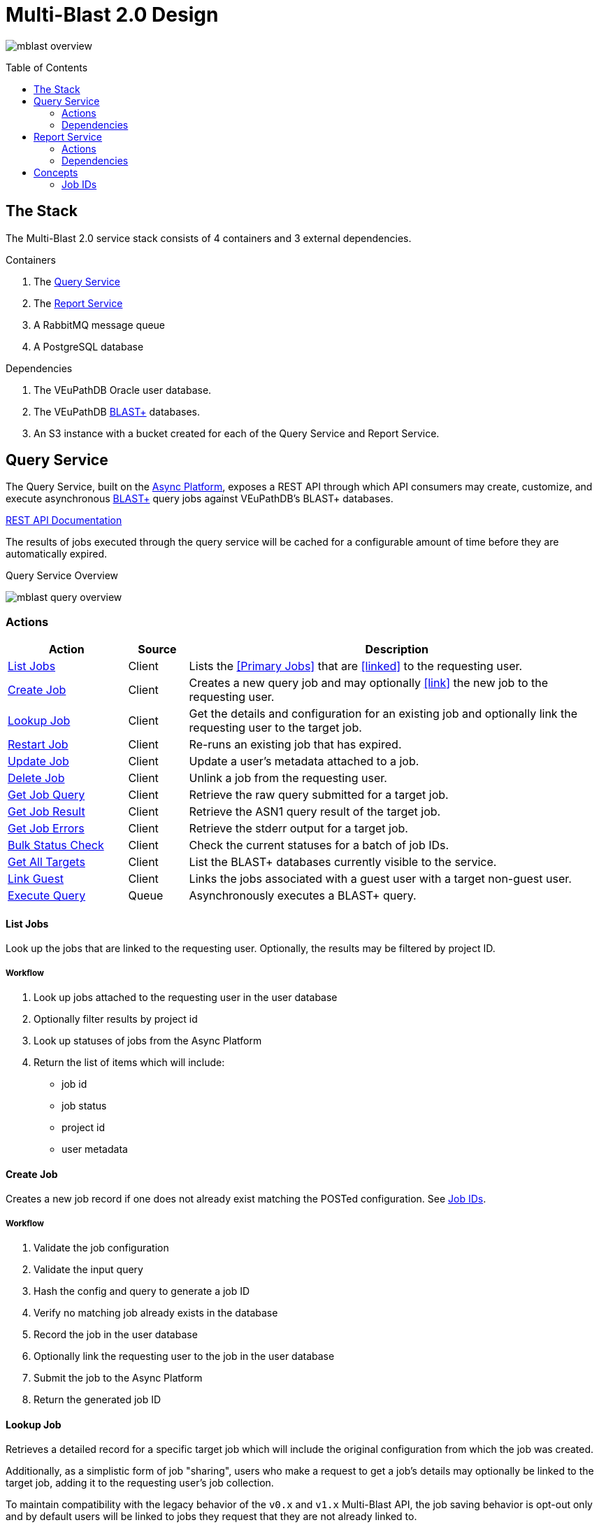 = Multi-Blast 2.0 Design
:source-highlighter: highlightjs
:toc: preamble
:var-github-url: https://github.com
:var-git-org-url: {var-github-url}/VEuPathDB

image:assets/mblast-overview.png[]

== The Stack

The Multi-Blast 2.0 service stack consists of 4 containers and 3 external
dependencies.

.Containers
1. The <<Query Service>>
2. The <<Report Service>>
3. A RabbitMQ message queue
4. A PostgreSQL database

.Dependencies
1. The VEuPathDB Oracle user database.
2. The VEuPathDB link:https://blast.ncbi.nlm.nih.gov/Blast.cgi[BLAST+]
   databases.
3. An S3 instance with a bucket created for each of the Query Service and Report
Service.

== Query Service

The Query Service, built on the
link:{var-git-org-url}lib-compute-platform[Async Platform], exposes a REST API
through which API consumers may create, customize, and execute asynchronous
link:https://blast.ncbi.nlm.nih.gov/Blast.cgi[BLAST+] query jobs against
VEuPathDB's BLAST+ databases.

link:https://veupathdb.github.io/service-multi-blast/service-query/api.html[REST API Documentation]

The results of jobs executed through the query service will be cached for a
configurable amount of time before they are automatically expired.

.Query Service Overview
image:assets/mblast-query-overview.png[]


=== Actions

[%header, cols="2,1,7"]
|===
| Action | Source | Description

| <<#list-query-jobs,List Jobs>>
| Client
| Lists the <<Primary Jobs>> that are <<linked>> to the requesting user.

| <<#create-query-job,Create Job>>
| Client
| Creates a new query job and may optionally <<link>> the new job to the
  requesting user.

| <<#lookup-query-job,Lookup Job>>
| Client
| Get the details and configuration for an existing job and optionally link the
  requesting user to the target job.

| <<restart-query-job,Restart Job>>
| Client
| Re-runs an existing job that has expired.

| <<update-query-job,Update Job>>
| Client
| Update a user's metadata attached to a job.

| <<delete-query-job,Delete Job>>
| Client
| Unlink a job from the requesting user.

| <<get-job-query,Get Job Query>>
| Client
| Retrieve the raw query submitted for a target job.

| <<get-job-result,Get Job Result>>
| Client
| Retrieve the ASN1 query result of the target job.

| <<get-job-errors,Get Job Errors>>
| Client
| Retrieve the stderr output for a target job.

| <<bulk-query-status,Bulk Status Check>>
| Client
| Check the current statuses for a batch of job IDs.

| <<Get All Targets>>
| Client
| List the BLAST+ databases currently visible to the service.

| <<link-query-guest,Link Guest>>
| Client
| Links the jobs associated with a guest user with a target non-guest user.

| <<Execute Query>>
| Queue
| Asynchronously executes a BLAST+ query.
|===

[#list-query-jobs]
==== List Jobs

Look up the jobs that are linked to the requesting user.  Optionally, the
results may be filtered by project ID.

===== Workflow

. Look up jobs attached to the requesting user in the user database
. Optionally filter results by project id
. Look up statuses of jobs from the Async Platform
. Return the list of items which will include:
* job id
* job status
* project id
* user metadata

[#create-query-job]
==== Create Job

Creates a new job record if one does not already exist matching the POSTed
configuration.  See <<Job IDs>>.

===== Workflow

. Validate the job configuration
. Validate the input query
. Hash the config and query to generate a job ID
. Verify no matching job already exists in the database
. Record the job in the user database
. Optionally link the requesting user to the job in the user database
. Submit the job to the Async Platform
. Return the generated job ID

[#lookup-query-job]
==== Lookup Job

Retrieves a detailed record for a specific target job which will include the
original configuration from which the job was created.

Additionally, as a simplistic form of job "sharing", users who make a request to
get a job's details may optionally be linked to the target job, adding it to the
requesting user's job collection.

To maintain compatibility with the legacy behavior of the `v0.x` and `v1.x`
Multi-Blast API, the job saving behavior is opt-out only and by default users
will be linked to jobs they request that they are not already linked to.

===== Workflow

. Look up job in user database
. Optionally link requesting user to the job in the user database
. Check the status of the job
. Return the job details which will include:
* job id
* job status
* job configuration:
** target BLAST+ databases
** target project id
* blast configuration
* user metadata

[#restart-query-job]
==== Restart Job

Restarts an expired job.  Once a job has expired from the cache, users are
allowed to re-run the job without needing to resubmit the configuration.

The configuration for the job is stored and will be resubmitted to the job queue
the same as if the job was brand new.

===== Workflow

. Look up job in user database
. Verify user is linked to job
. Verify job is in the status "expired"
. Resubmit the job to the Async Platform

[#update-query-job]
==== Update Job

Updates the metadata a user has associated with a target job to which they are
already linked.

===== Workflow

. Look up the target job in the user database
. Verify user is linked to the target job
. Update the user's metadata for the job in the user database

[#delete-query-job]
==== Delete Job

Removes a target job from the user's job collection, deleting the link between
the user and the target job.

===== Workflow

. Look up the target job in the user database
. Verify the requesting user is linked to the target job
. Delete the link between the requesting user and the target job

[#get-job-query]
==== Get Job Query

Retrieves the query submitted for a job.

===== Workflow

. Look up the target job in the user database
. Return the job's query

[#get-job-result]
==== Get Job Result

Retrieves the ASN1 query result generated by a query job that has completed
successful.

===== Workflow

. Look up the target job in the user database
. Look up the target job in S3
. Verify the job's status is "complete"
. Return the job's result file

[#get-job-errors]
==== Get Job Errors

Retrieves the stderr output from the BLAST+ command-line tool that was executed
as part of a job.

===== Workflow

. Look up the target job in the user database
. Look up the target job in S3
. Verify the job's is in either the "complete" or "failed" status
. Return the job's stderr file

[#bulk-query-status]
==== Bulk Status Check

. For each ID POSTed
.. Look up the job in S3
.. Get the job's status
. Return the found statuses

==== Get All Targets

Returns a tree of all the queryable BLAST+ databases that are available to use.

===== Workflow

1. Traverse the BLAST+ store directory structure to build a list of available
   BLAST+ target databases
2. Return the assembled list

[#link-query-guest]
==== Link Guest

RPC-like API endpoint used to migrate ownership of jobs created by a WDK guest
user to a logged-in user.  The use case being situations where a user creates
jobs before either realizing they weren't logged in, or deciding to create an
account.

===== Workflow

. Verify the target user from which jobs will be migrated is actually a WDK
  guest user.
. Verify the requesting user to which jobs will be migrated is actually a
  logged-in WDK user.
. Transfer user link ownership from the guest user to the logged-in user for all
  jobs linked to the guest.

==== Execute Query

Internal, asynchronous execution of a target BLAST+ command-line tool using a
user provided configuration.

This execution happens in worker threads that pull jobs from the RabbitMQ
message queue backing the Async Platform.

===== Workflow

. Translate the query config to a CLI call
. Execute the BLAST+ CLI tool
. Record the stderr output to file
. Post the exit code back to the response channel of the message queue

=== Dependencies

* S3
* RabbitMQ
* PostgreSQL
* Oracle
* BLAST+ Databases


== Report Service

The Report Service, built on the
link:{var-git-org-url}lib-compute-platform[Async Platform], exposes a REST API
through which API consumers may generate custom reports from BLAST+ queries
executed using the <<Query Service>>.

link:https://veupathdb.github.io/service-multi-blast/service-report/api.html[REST API Documentation]

.Report Service Overview
image:assets/mblast-report-overview.png[]


=== Actions

[%header, cols="2,1,7"]
|===
| Action | Source | Description

| <<list-report-jobs,List Jobs>>
| Client
| Lists the jobs that are linked to the requesting user.

| <<create-report-job,Create Job>>
| Client
| Creates a new report job and may optionally link the new job to the requesting
  user.

| <<create-report-job,Lookup Job>>
| Client
| Get the details and configuration for an existing job.

| <<restart-report-job,Restart Job>>
| Client
| Re-runs an existing job that has expired.

| <<update-report-job,Update Job>>
| Client
| Update a user's metadata attached to a job.

| <<delete-report-job,Delete Job>>
| Client
| Unlink a job from the requesting user.

| <<list-report-job-files,List Job Outputs>>
| Client
| List the report files generated by a target job.

| <<get-report-job-file,Get Job Output>>
| Client
| Retrieve a report file generated by a target job.

| <<get-report-job-error,Get Job Errors>>
| Client
| Retrieve the stderr output for a target job.

| <<bulk-report-check,Bulk Status Check>>
| Client
| Check the current statuses for a batch of job IDs.

| <<link-report-guest,Link Guest>>
| Client
| Links the jobs associated with a guest user with a target non-guest user.

| <<execute-report,Execute Report>>
| Queue
| Executes the BLAST+ CLI tool `blast_formatter` using a target query job's
  result as the input.
|===

[#list-report-jobs]
==== List Jobs

Looks up the jobs that are linked to the requesting user.  Optionally the
results may be filtered by query job ID.

[#create-report-job]
==== Create Job

Creates a new job if one does not already exist matching the POSTed
configuration.

If the job did not previously exist, or was previously expired, it will be
queued to be executed.

[#lookup-report-job]
==== Lookup Job

Retrieves a detailed record for a specific target job which will include the
original configuration from which the job was created.

Additionally, as a simplistic form of job "sharing", users who make a request to
get a job's details may optionally be linked to the target job, adding it to the
requesting user's job collection.

To maintain compatibility with the legacy behavior of the `v0.x` and `v1.x`
Multi-Blast API, the job saving behavior is opt-out only and by default, users
will be linked to jobs they request that they are not already linked to.

[#restart-report-job]
==== Restart Job

Restarts an expired job.  Once a job has expired from the cache, users are
allowed to re-run the job without needing to resubmit the configuration.

The configuration for the job is stored and will be resubmitted to the job queue
the same as if the job was brand new.

===== Workflow

. Look up job in the user database
. Verify requesting user is linked to the target job
. Verify the job status is "expired"
. Resubmit the job to the Async Platform

[#update-report-job]
==== Update Job

Updates the metadata a user has associated with a target job to which they are
already linked.

===== Workflow

. Look up the target job in the user database
. Verify the user is linked to the target job
. Update the user's metadata for the job in the user database

[#delete-report-job]
==== Delete Job

Removes a target job from the user’s job collection, deleting the link between
the user and the target job.

===== Workflow

. Look up the target job in the user database
. Verify the requesting user is linked to the target job
. Delete the link between the requesting user and the target job

[#list-report-job-files]
==== List Job Outputs

Lists the files generated by a completed report job.

===== Workflow

. Look up the target job in S3
. Verify the job's status is "complete"
. Return the list of result files

[#get-report-job-file]
==== Get Job Output

Retrieves the target file generated by a completed report job.

===== Workflow

. Look up the target job in S3
. Verify the job's status is "complete"
. Verify the target file exists in the job workspace
. Return the target file

[#get-report-job-error]
==== Get Job Errors

Retrieves the stderr output from the BLAST+ command-line tool that was executed
as part of a job.

===== Workflow

. Look up the target job in S3
. Verify the job's status is either "complete" or "failed"
. Return the job's stderr file

[#bulk-report-check]
==== Bulk Status Check

Looks up a bulk batch of job statuses for the jobs whose IDs were requested.

===== Workflow

. For each ID posted
.. Look up the job in S3
.. Get the job's status
. Return the found statuses

[#link-report-guest]
==== Link Guest

Migrates the ownership of links between a target guest user and a target job to
be owned by a logged-in user.  The use case being situations where a WDK user
creates jobs before either realizing they weren't logged in, or deciding to
create an account.

===== Workflow

. Verify the target user from which jobs will be migrated is actually a WDK
  guest users.
. Verify the requesting user to which jobs will be migrated is actually a
  logged-in WDK user.
. Transfer user link ownership from the guest user to the logged-in user for all
  jobs linked to the guest.

[#execute-report]
==== Execute Report

Internal, asynchronous execution of the BLAST+ formatter command-line tool using
a user provided configuration.

This execution happens in worker threads that pull jobs from the RabbitMQ
message queue backing the Async Platform.

===== Workflow

. Download the job configuration from S3
. Download the query job result from the <<Query Service>>
. Translate the report config to a CLI call
. Execute the BLAST+ `blast_formatter` tool
. Record the stderr output to file
. Persist the generated files to S3
. Post the exit code back to the response channel of the message queue.

=== Dependencies

. Query Service
. S3
. RabbitMQ
. PostgreSQL
. Oracle
. BLAST+ Databases

== Concepts

.TODO
* User metadata
* Parent / child jobs
* Primary / secondary jobs
* Job Links

=== Job IDs

A job ID is a hash of the job's configuration and query.  This means that if the
same configuration is submitted multiple times, the resulting job ID will be the
same every time.

==== For the Query Service

For the <<Query Service>>, the generated job IDs are dependent on:

* the BLAST+ query tool configuration
* the target project ID
* the input query text
* the selected query targets
** the name of the target
** the name of the database file

==== For the Report Service

For the <<Report Service>>, the generated job IDs are dependent on:

* the ID of the query service job for which the report will be generated
* the BLAST+ formatter tool configuration

